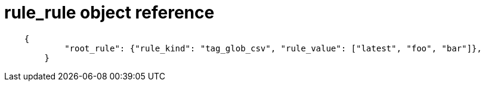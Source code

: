 :_content-type: CONCEPT
[id="root-rule-config-api-example"]

= rule_rule object reference 

[source,yaml]
----
    {
            "root_rule": {"rule_kind": "tag_glob_csv", "rule_value": ["latest", "foo", "bar"]},
        }
----